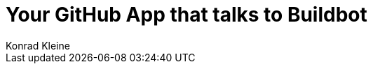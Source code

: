 = Your GitHub App that talks to Buildbot
Konrad Kleine;
:toc: left
:toclevels: 5
:showtitle:
:experimental:
:sectnums:
:stem:
:sectlinks:
:listing-caption: Listing
:sectanchors:
// :icons: font
:source-highlighter: pygments

// See https://gist.github.com/dcode/0cfbf2699a1fe9b46ff04c41721dda74#admonitions
ifdef::env-github[]
:tip-caption: :bulb:
:note-caption: :information_source:
:important-caption: :heavy_exclamation_mark:
:caution-caption: :fire:
:warning-caption: :warning:
endif::[]

// See https://gist.github.com/dcode/0cfbf2699a1fe9b46ff04c41721dda74#images
ifdef::env-github[]
:imagesdir: https://raw.githubusercontent.com/kwk/buildbot-app/main/
endif::[]

// toc::[]
